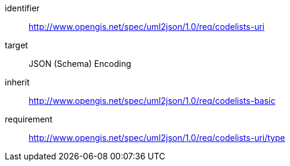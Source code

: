 [requirements_class]
====
[%metadata]
identifier:: http://www.opengis.net/spec/uml2json/1.0/req/codelists-uri
target:: JSON (Schema) Encoding
inherit:: http://www.opengis.net/spec/uml2json/1.0/req/codelists-basic
requirement:: http://www.opengis.net/spec/uml2json/1.0/req/codelists-uri/type

====
